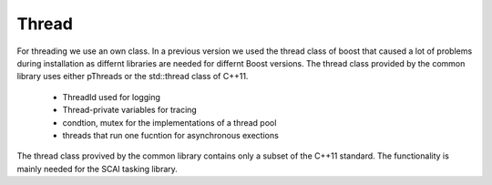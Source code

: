 .. _Thread:

Thread
======

For threading we use an own class. In a previous version we used the thread class of boost 
that caused a lot of problems during installation as differnt libraries are
needed for differnt Boost versions. The thread class provided by the
common library uses either pThreads or the
std::thread class of C++11.

 * ThreadId used for logging
 * Thread-private variables for tracing
 * condtion, mutex for the implementations of a thread pool
 * threads that run one fucntion for asynchronous exections

The thread class provived by the common library contains only a subset of the C++11 standard.
The functionality is mainly needed for the SCAI tasking library. 
